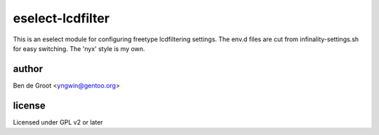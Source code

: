 eselect-lcdfilter
=================

This is an eselect module for configuring freetype lcdfiltering settings.
The env.d files are cut from infinality-settings.sh for easy switching.
The 'nyx' style is my own.


author
------

Ben de Groot <yngwin@gentoo.org>

license
-------

Licensed under GPL v2 or later

